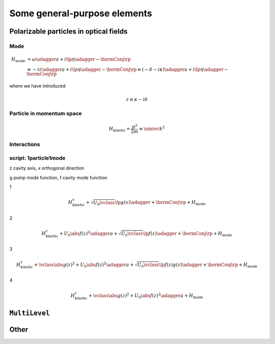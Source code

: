.. _generalElements:

===============================
Some general-purpose elements
===============================

-------------------------------------------
Polarizable particles in optical fields
-------------------------------------------

.. _generalElements_Mode:

Mode
^^^^^^

.. math::

  H_\text{mode}&=\omega\adagger a+i\lp\eta\adagger-\hermConj\rp\\
  &\equiv-iz\adagger a+i\lp\eta\adagger-\hermConj\rp\equiv(-\delta-i\kappa)\adagger a+i\lp\eta\adagger-\hermConj\rp

where we have introduced

.. math::

  z\equiv\kappa-i\delta

.. type:: mode::SmartPtr

  ::

    typedef boost::shared_ptr<const ModeBase> SmartPtr;


.. class:: Mode


.. function:: const mode::StateVector mode::coherent(const dcomp& alpha, size_t cutoff)

.. function:: const mode::StateVector mode::init(const mode::Pars&)

.. function:: const mode::SmartPtr mode::maker(const mode::Pars           &, QM_Picture, const A&)

.. function:: const mode::SmartPtr mode::maker(const mode::ParsLossy      &, QM_Picture, const A&)

.. function:: const mode::SmartPtr mode::maker(const mode::ParsPumped     &, QM_Picture, const A&)

.. function:: const mode::SmartPtr mode::maker(const mode::ParsPumpedLossy&, QM_Picture, const A&)

  template<typename A>


.. todo::

   Clarify mfNKX_AbsSqr





.. _generalElements_Particle:

Particle in momentum space
^^^^^^^^^^^^^^^^^^^^^^^^^^^^^^

.. class::Spatial

  discuss intimacies of discrete Fourier transform...

.. math::

  H_\text{kinetic}=\frac{p^2}{2m}\equiv\omrec k^2


.. todo::

   Particle::Averaged is wasteful since it FFTs a matrix even in the case when the LazyDensityOperator it receives is in fact a StateVector. Solution: implement an fft in LazyDensityOperator depending on its "origin". 

Interactions
^^^^^^^^^^^^^^

.. class:: JaynesCummings

.. class:: ParticleTwoModes2D


script: 1particle1mode
^^^^^^^^^^^^^^^^^^^^^^^




z cavity axis, x orthogonal direction

g pump mode function, f cavity mode function

1

.. math::

  H_\text{kinetic}^x+\sqrt{U_0\vclass}\lp g(x)\adagger+\hermConj\rp+H_\text{mode}


2

.. math::

  H_\text{kinetic}^z+U_0\abs{f(z)}^2\adagger a+\sqrt{U_0\vclass}\lp f(z)\adagger+\hermConj\rp+H_\text{mode}


3

.. math::

  H_\text{kinetic}^z+\vclass\abs{g(z)}^2+U_0\abs{f(z)}^2\adagger a+\sqrt{U_0\vclass}\lp f(z)g(z)\adagger+\hermConj\rp+H_\text{mode}


4

.. math::

  H_\text{kinetic}^z+\vclass\abs{g(z)}^2+U_0\abs{f(z)}^2\adagger a+H_\text{mode}


---------------
``MultiLevel``
---------------



------------------
Other
------------------

.. todo::

   Implement a bosonic many-body system with an arbitrary number of modes (the number known at compile time). The mode operators can be sparse matrices. This needs the system of extended quantum operators.
